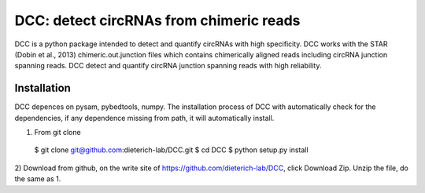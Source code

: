 *****************************************
DCC: detect circRNAs from chimeric reads
*****************************************
DCC is a python package intended to detect and quantify circRNAs with high specificity. DCC works with the STAR (Dobin et al., 2013) chimeric.out.junction 
files which contains chimerically aligned reads including circRNA junction spanning reads. DCC detect and quantify circRNA junction 
spanning reads with high reliability. 

=============
Installation
=============

DCC depences on pysam, pybedtools, numpy.
The installation process of DCC with automatically check for the dependencies, if any dependence missing from path, it will automatically
install.

1) From git clone

  $ git clone git@github.com:dieterich-lab/DCC.git
  $ cd DCC
  $ python setup.py install
  
2) Download from github, on the write site of https://github.com/dieterich-lab/DCC, click Download Zip. Unzip the file, do the
same as 1.
